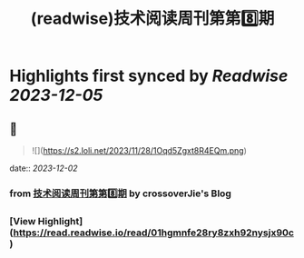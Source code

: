 :PROPERTIES:
:title: (readwise)技术阅读周刊第第8️⃣期
:END:

:PROPERTIES:
:author: [[crossoverJie's Blog]]
:full-title: "技术阅读周刊第第8️⃣期"
:category: [[articles]]
:url: http://crossoverjie.top/2023/12/01/ob/newsletter/Newsletter08-20231201/
:image-url: https://s2.loli.net/2023/12/01/AXc16Ty8hoUw3sC.png
:END:

* Highlights first synced by [[Readwise]] [[2023-12-05]]
** 📌
#+BEGIN_QUOTE
![](https://s2.loli.net/2023/11/28/1Oqd5Zgxt8R4EQm.png) 
#+END_QUOTE
    date:: [[2023-12-02]]
*** from _技术阅读周刊第第8️⃣期_ by crossoverJie's Blog
*** [View Highlight](https://read.readwise.io/read/01hgmnfe28ry8zxh92nysjx90c)